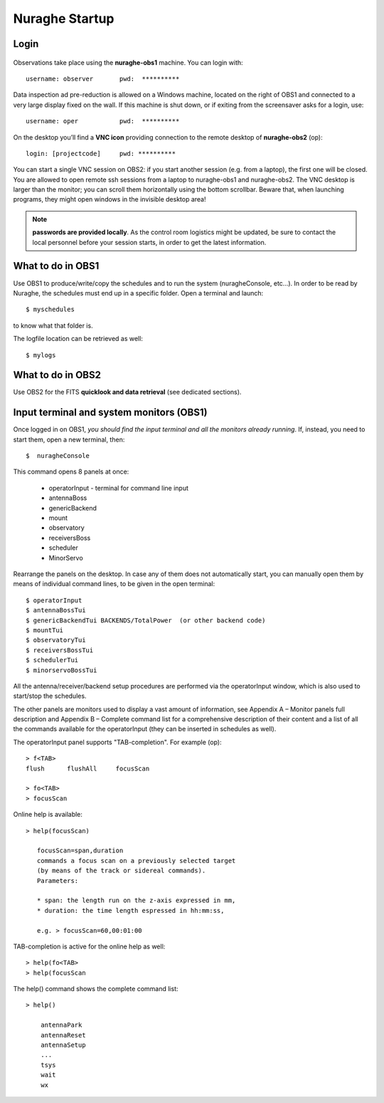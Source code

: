 ********************
Nuraghe Startup
********************


Login
=====

.. figure:: images/Postazioni_Nuraghe.jpg
   :scale: 80%
   :alt: Observing machines
   :align: center
 
Observations take place using the **nuraghe-obs1** machine. You can login with::	username: observer       pwd:  **********Data inspection ad pre-reduction is allowed on a Windows machine, located on the right of OBS1 and connected to a very large display fixed on the wall.  If this machine is shut down, or if exiting from the screensaver asks for a login, use:: 	username: oper           pwd:  **********On the desktop you’ll find a **VNC icon** providing connection to the remote desktop of **nuraghe-obs2** (op)::    	login: [projectcode]     pwd: **********You can start a single VNC session on OBS2: if you start another session (e.g. from a laptop), the first one will be closed. You are allowed to open remote ssh sessions from a laptop to nuraghe-obs1 and nuraghe-obs2. The VNC desktop is larger than the monitor; you can scroll them horizontally using the bottom scrollbar. Beware that, when launching programs, they might open windows in the invisible desktop area! 

.. note:: **passwords are provided locally**. As the control room logistics might be updated, be sure to contact the local personnel before your session starts, in order to get the latest information. 



What to do in OBS1
==================

Use OBS1 to produce/write/copy the schedules and to run the system (nuragheConsole, etc…).In order to be read by Nuraghe, the schedules must end up in a specific folder. Open a terminal and launch::	$ myschedulesto know what that folder is. The logfile location can be retrieved as well::	$ mylogs



What to do in OBS2
==================

Use OBS2 for the FITS **quicklook and data retrieval** (see dedicated sections).


Input terminal and system monitors (OBS1)
=========================================

Once logged in on OBS1, *you should find the input terminal and all the monitors already running*. If, instead, you need to start them, open a new terminal, then::	$  nuragheConsole This command opens 8 panels at once: 	* operatorInput - terminal for command line input	* antennaBoss 	* genericBackend	* mount  	* observatory 	* receiversBoss	* scheduler	* MinorServoRearrange the panels on the desktop. In case any of them does not automatically start, you can manually open them by means of individual command lines, to be given in the open terminal::	$ operatorInput 	$ antennaBossTui 	$ genericBackendTui BACKENDS/TotalPower  (or other backend code)	$ mountTui 	$ observatoryTui 	$ receiversBossTui	$ schedulerTui	$ minorservoBossTui All the antenna/receiver/backend setup procedures are performed via the operatorInput window, which is also used to start/stop the schedules. The other panels are monitors used to display a vast amount of information, see Appendix A – Monitor panels full description and Appendix B – Complete command list for a comprehensive description of their content and a list of all the commands available for the operatorInput (they can be inserted in schedules as well).The operatorInput panel supports "TAB-completion".For example (op)::     > f<TAB>    flush      flushAll     focusScan    > fo<TAB>    > focusScanOnline help is available::     > help(focusScan)
       focusScan=span,duration       commands a focus scan on a previously selected target       (by means of the track or sidereal commands).       Parameters:       * span: the length run on the z-axis expressed in mm,       * duration: the time length espressed in hh:mm:ss,       e.g. > focusScan=60,00:01:00TAB-completion is active for the online help as well::   > help(fo<TAB>   > help(focusScanThe help() command shows the complete command list::   > help() 
       antennaPark       antennaReset       antennaSetup       ...       tsys       wait       wx
